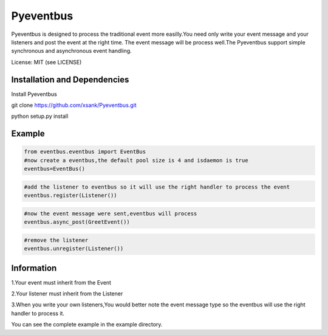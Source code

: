 Pyeventbus
====================


Pyeventbus is designed to process the traditional event more easilly.You need only write your event message and your
listeners and post the event at the right time. The event message will be process well.The Pyeventbus support simple 
synchronous and asynchronous event handling.

License: MIT (see LICENSE)

Installation and Dependencies
-----------------------------

Install Pyeventbus 

git clone https://github.com/xsank/Pyeventbus.git

python setup.py install


Example
-------

.. code-block:: python

    from eventbus.eventbus import EventBus
    #now create a eventbus,the default pool size is 4 and isdaemon is true
    eventbus=EventBus()
    
.. code-block:: python

    #add the listener to eventbus so it will use the right handler to process the event
    eventbus.register(Listener())
    
    
.. code-block:: python

    #now the event message were sent,eventbus will process
    eventbus.async_post(GreetEvent())
    
    
.. code-block:: python

    #remove the listener
    eventbus.unregister(Listener())
    
    

Information
-----------
1.Your event must inherit from the Event

2.Your listener must inherit from the Listener

3.When you write your own listeners,You would better note the event message type so the eventbus will use the right handler to process it.
    
You can see the complete example in the example directory.
